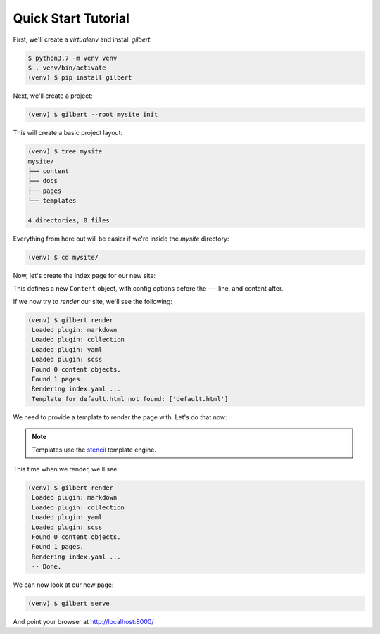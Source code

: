 ********************
Quick Start Tutorial
********************

First, we'll create a `virtualenv` and install `gilbert`:

.. code-block:: sh

   $ python3.7 -m venv venv
   $ . venv/bin/activate
   (venv) $ pip install gilbert

Next, we'll create a project:

.. code-block:: sh

   (venv) $ gilbert --root mysite init

This will create a basic project layout:

.. code-block:: sh

   (venv) $ tree mysite
   mysite/
   ├── content
   ├── docs
   ├── pages
   └── templates

   4 directories, 0 files

Everything from here out will be easier if we're inside the `mysite` directory:

.. code-block:: sh

   (venv) $ cd mysite/

Now, let's create the index page for our new site:

.. code-block:: yaml
   :caption: mysite/pages/index.yaml

   title: Welcome
   ---
   This is my page!

This defines a new ``Content`` object, with config options before the `---`
line, and content after.

If we now try to `render` our site, we'll see the following:

.. code-block:: sh

   (venv) $ gilbert render
    Loaded plugin: markdown
    Loaded plugin: collection
    Loaded plugin: yaml
    Loaded plugin: scss
    Found 0 content objects.
    Found 1 pages.
    Rendering index.yaml ...
    Template for default.html not found: ['default.html']

We need to provide a template to render the page with. Let's do that now:

.. note:: Templates use the stencil_ template engine.

.. code-block:: html
   :caption: mysite/templates/default.html

   <!DOCTYPE html>
   <html>
     <head>
       <title> {{ this.title }} </title>
     </head>
     <body>
     {{ this.content }}
     </body>
   </html>

This time when we render, we'll see:

.. code-block:: sh

   (venv) $ gilbert render
    Loaded plugin: markdown
    Loaded plugin: collection
    Loaded plugin: yaml
    Loaded plugin: scss
    Found 0 content objects.
    Found 1 pages.
    Rendering index.yaml ...
    -- Done.

We can now look at our new page:

.. code-block:: sh

   (venv) $ gilbert serve

And point your browser at http://localhost:8000/


.. _stencil: https://stencil-templates.readthedocs.io/en/latest/
